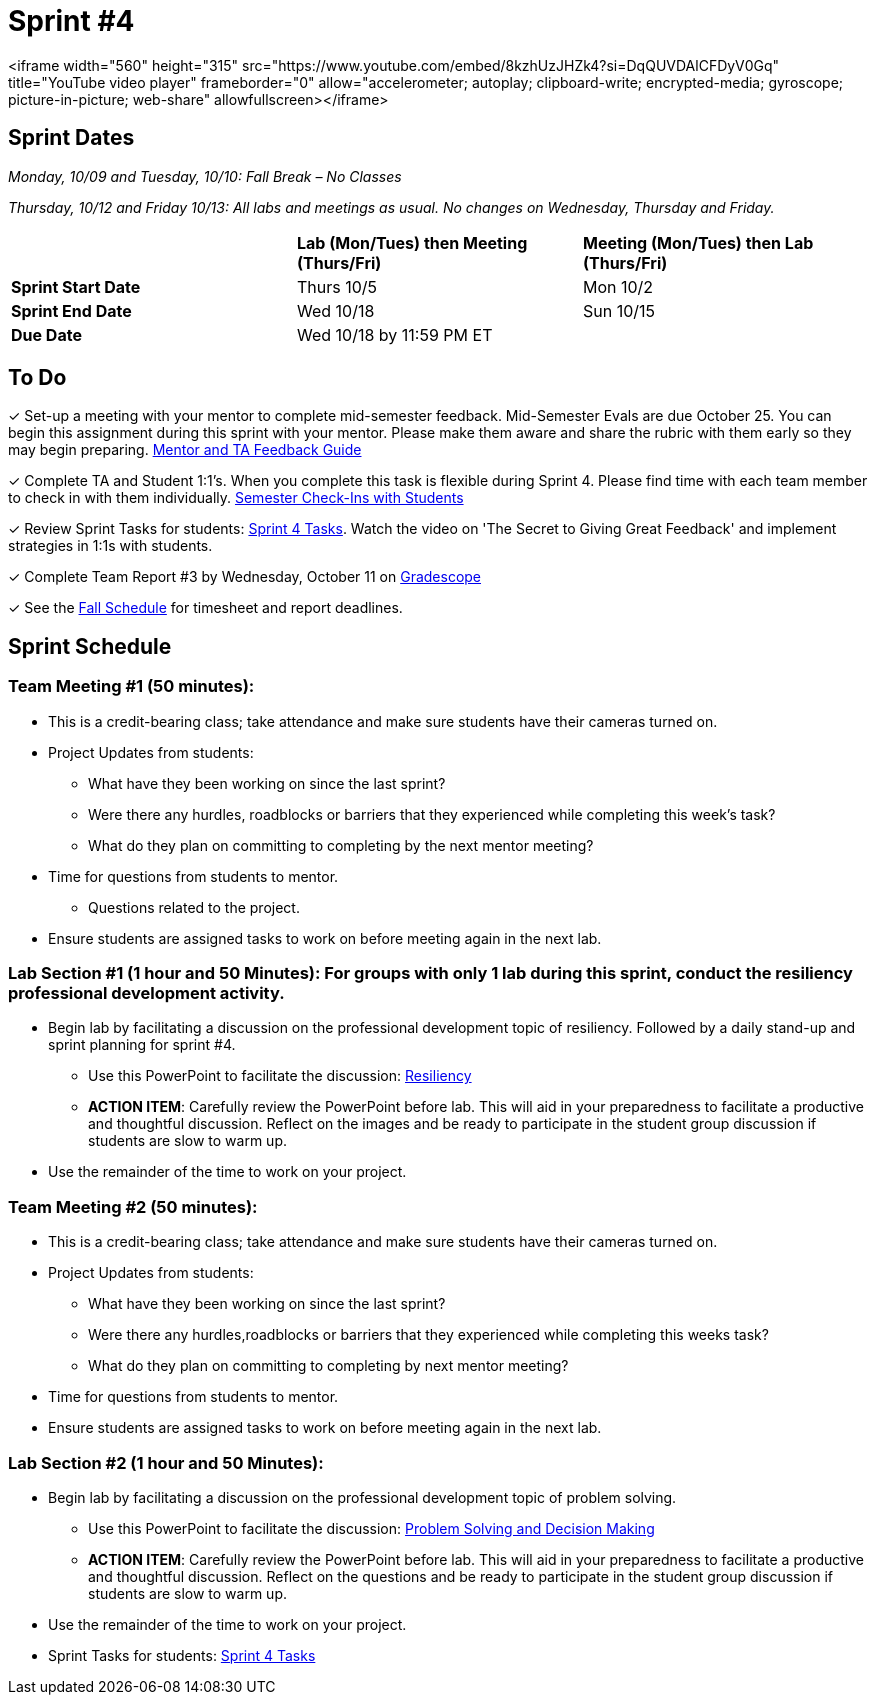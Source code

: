= Sprint #4

<iframe width="560" height="315" src="https://www.youtube.com/embed/8kzhUzJHZk4?si=DqQUVDAlCFDyV0Gq" title="YouTube video player" frameborder="0" allow="accelerometer; autoplay; clipboard-write; encrypted-media; gyroscope; picture-in-picture; web-share" allowfullscreen></iframe>

== Sprint Dates
_Monday, 10/09 and Tuesday, 10/10: Fall Break – No Classes_

_Thursday, 10/12 and Friday 10/13: All labs and meetings as usual. No changes on Wednesday, Thursday and Friday._


[cols="<.^1,^.^1,^.^1"]
|===

| |*Lab (Mon/Tues) then Meeting (Thurs/Fri)* |*Meeting (Mon/Tues) then Lab (Thurs/Fri)*

|*Sprint Start Date*
|Thurs 10/5
|Mon 10/2

|*Sprint End Date*
|Wed 10/18
|Sun 10/15

|*Due Date*
2+| Wed 10/18 by 11:59 PM ET

|===

== To Do

&#10003; Set-up a meeting with your mentor to complete mid-semester feedback. Mid-Semester Evals are due October 25. You can begin this assignment during this sprint with your mentor. Please make them aware and share the rubric with them early so they may begin preparing. link:https://the-examples-book.com/crp/TAs/trainingModules/ta_training_module5_4_mentor_feedback[Mentor and TA Feedback Guide]

&#10003; Complete TA and Student 1:1's. When you complete this task is flexible during Sprint 4. Please find time with each team member to check in with them individually.  link:https://the-examples-book.com/crp/TAs/trainingModules/ta_training_module4_9_check_ins[Semester Check-Ins with Students]

&#10003; Review Sprint Tasks for students: xref:students:fall2023/sprint4.adoc[Sprint 4 Tasks]. Watch the video on 'The Secret to Giving Great Feedback' and implement strategies in 1:1s with students. 

&#10003; Complete Team Report #3 by Wednesday, October 11 on link:https://www.gradescope.com/[Gradescope]

&#10003; See the xref:fall2023/schedule.adoc[Fall Schedule] for timesheet and report deadlines.

== Sprint Schedule

=== Team Meeting #1 (50 minutes):

* This is a credit-bearing class; take attendance and make sure students have their cameras turned on.

* Project Updates from students:
** What have they been working on since the last sprint?
** Were there any hurdles, roadblocks or barriers that they experienced while completing this week's task?
** What do they plan on committing to completing by the next mentor meeting?
* Time for questions from students to mentor.
** Questions related to the project.
* Ensure students are assigned tasks to work on before meeting again in the next lab.


=== Lab Section #1 (1 hour and 50 Minutes): For groups with only 1 lab during this sprint, conduct the resiliency professional development activity. 

* Begin lab by facilitating a discussion on the professional development topic of resiliency. Followed by a daily stand-up and sprint planning for sprint #4.
** Use this PowerPoint to facilitate the discussion: xref:attachment$resiliency.pptx[Resiliency]
** *ACTION ITEM*: Carefully review the  PowerPoint before lab. This will aid in your preparedness to facilitate a productive and thoughtful discussion. Reflect on the images and be ready to participate in the student group discussion if students are slow to warm up. 
* Use the remainder of the time to work on your project.

=== Team Meeting #2 (50 minutes):

* This is a credit-bearing class; take attendance and make sure students have their cameras turned on.

* Project Updates from students:
** What have they been working on since the last sprint?
** Were there any hurdles,roadblocks or barriers that they experienced while completing this weeks task?
** What do they plan on committing to completing by next mentor meeting?
* Time for questions from students to mentor.

* Ensure students are assigned tasks to work on before meeting again in the next lab.

=== Lab Section #2 (1 hour and 50 Minutes):

* Begin lab by facilitating a discussion on the professional development topic of problem solving.
** Use this PowerPoint to facilitate the discussion: xref:attachment$ProblemSolving_Sp4_2.pptx[Problem Solving and Decision Making]
** *ACTION ITEM*: Carefully review the  PowerPoint before lab. This will aid in your preparedness to facilitate a productive and thoughtful discussion. Reflect on the questions and be ready to participate in the student group discussion if students are slow to warm up. 
* Use the remainder of the time to work on your project.

* Sprint Tasks for students: xref:students:fall2023/sprint4.adoc[Sprint 4 Tasks]

